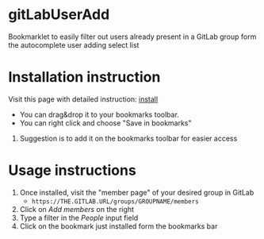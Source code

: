 * gitLabUserAdd

  Bookmarklet to easily filter out users already present in a GitLab group form the autocomplete user adding select list

* Installation instruction

  Visit this page with detailed instruction: [[https://cdn.rawgit.com/acca/gitLabUserAdd/master/bookmarklet.html][install]]
     - You can drag&drop it to your bookmarks toolbar.
     - You can right click and choose "Save in bookmarks"
  2) Suggestion is to add it on the bookmarks toolbar for easier access

* Usage instructions

  1) Once installed, visit the "member page" of your desired group in GitLab
     - =https://THE.GITLAB.URL/groups/GROUPNAME/members=
  2) Click on /Add members/  on the right
  3) Type a filter in the /People/ input field
  4) Click on the bookmark just installed form the bookmarks bar
